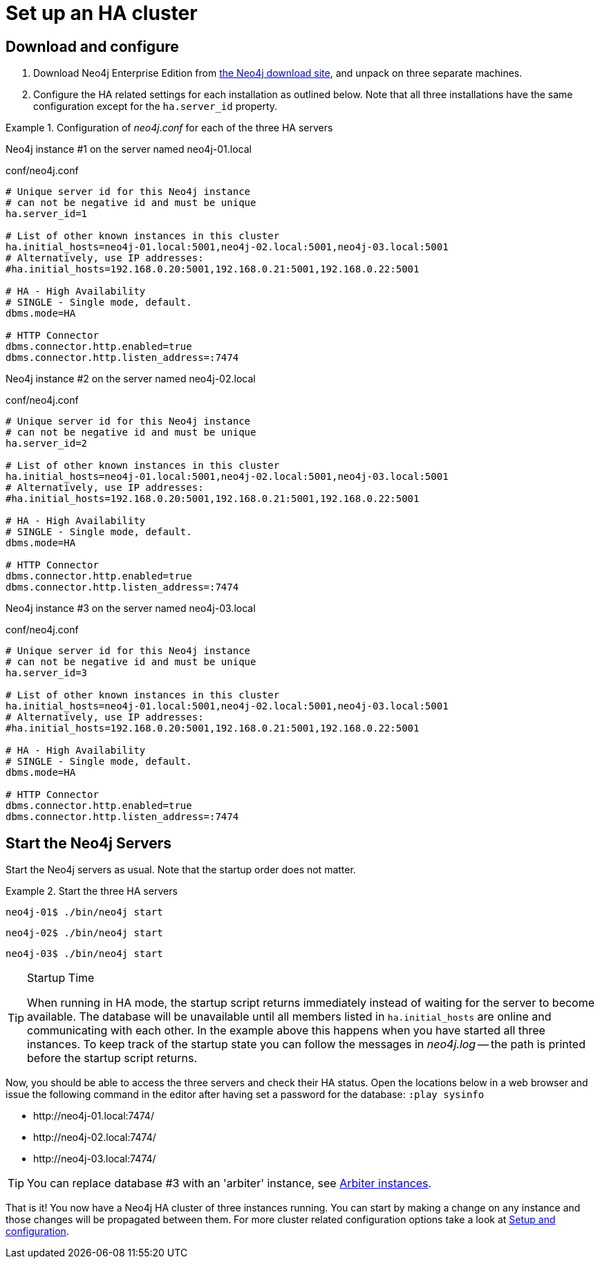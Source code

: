 [role=deprecated]
[[ha-tutorial-setup-cluster]]
= Set up an HA cluster
:description: This tutorial provides step-by-step instructions for setting up a basic cluster of Neo4j running on three separate machines. 

== Download and configure

. Download Neo4j Enterprise Edition from https://neo4j.com/download/other-releases/#releases[the Neo4j download site], and unpack on three separate machines.
. Configure the HA related settings for each installation as outlined below.
  Note that all three installations have the same configuration except for the `ha.server_id` property.

.Configuration of _neo4j.conf_ for each of the three HA servers
====
Neo4j instance #1 on the server named neo4j-01.local
[source, properties]
.conf/neo4j.conf
----
# Unique server id for this Neo4j instance
# can not be negative id and must be unique
ha.server_id=1

# List of other known instances in this cluster
ha.initial_hosts=neo4j-01.local:5001,neo4j-02.local:5001,neo4j-03.local:5001
# Alternatively, use IP addresses:
#ha.initial_hosts=192.168.0.20:5001,192.168.0.21:5001,192.168.0.22:5001

# HA - High Availability
# SINGLE - Single mode, default.
dbms.mode=HA

# HTTP Connector
dbms.connector.http.enabled=true
dbms.connector.http.listen_address=:7474
----

Neo4j instance #2 on the server named neo4j-02.local
[source, properties]
.conf/neo4j.conf
----
# Unique server id for this Neo4j instance
# can not be negative id and must be unique
ha.server_id=2

# List of other known instances in this cluster
ha.initial_hosts=neo4j-01.local:5001,neo4j-02.local:5001,neo4j-03.local:5001
# Alternatively, use IP addresses:
#ha.initial_hosts=192.168.0.20:5001,192.168.0.21:5001,192.168.0.22:5001

# HA - High Availability
# SINGLE - Single mode, default.
dbms.mode=HA

# HTTP Connector
dbms.connector.http.enabled=true
dbms.connector.http.listen_address=:7474
----

Neo4j instance #3 on the server named neo4j-03.local
[source, properties]
.conf/neo4j.conf
----
# Unique server id for this Neo4j instance
# can not be negative id and must be unique
ha.server_id=3

# List of other known instances in this cluster
ha.initial_hosts=neo4j-01.local:5001,neo4j-02.local:5001,neo4j-03.local:5001
# Alternatively, use IP addresses:
#ha.initial_hosts=192.168.0.20:5001,192.168.0.21:5001,192.168.0.22:5001

# HA - High Availability
# SINGLE - Single mode, default.
dbms.mode=HA

# HTTP Connector
dbms.connector.http.enabled=true
dbms.connector.http.listen_address=:7474
----
====

== Start the Neo4j Servers

Start the Neo4j servers as usual.
Note that the startup order does not matter.

.Start the three HA servers
====
[source, shell]
----
neo4j-01$ ./bin/neo4j start
----
[source, shell]
----
neo4j-02$ ./bin/neo4j start
----
[source, shell]
----
neo4j-03$ ./bin/neo4j start
----
====

[TIP]
.Startup Time
====
When running in HA mode, the startup script returns immediately instead of waiting for the server to become available.
The database will be unavailable until all members listed in `ha.initial_hosts` are online and communicating with each other.
In the example above this happens when you have started all three instances.
To keep track of the startup state you can follow the messages in _neo4j.log_ -- the path is printed before the startup script returns.
====

Now, you should be able to access the three servers and check their HA status.
Open the locations below in a web browser and issue the following command in the editor after having set a password for the database:
`:play sysinfo`

* \http://neo4j-01.local:7474/
* \http://neo4j-02.local:7474/
* \http://neo4j-03.local:7474/

[TIP]
You can replace database #3 with an 'arbiter' instance, see xref:ha-cluster/arbiter-instances.adoc[Arbiter instances].

That is it!
You now have a Neo4j HA cluster of three instances running.
You can start by making a change on any instance and those changes will be propagated between them.
For more cluster related configuration options take a look at xref:ha-cluster/configuration.adoc[Setup and configuration].
